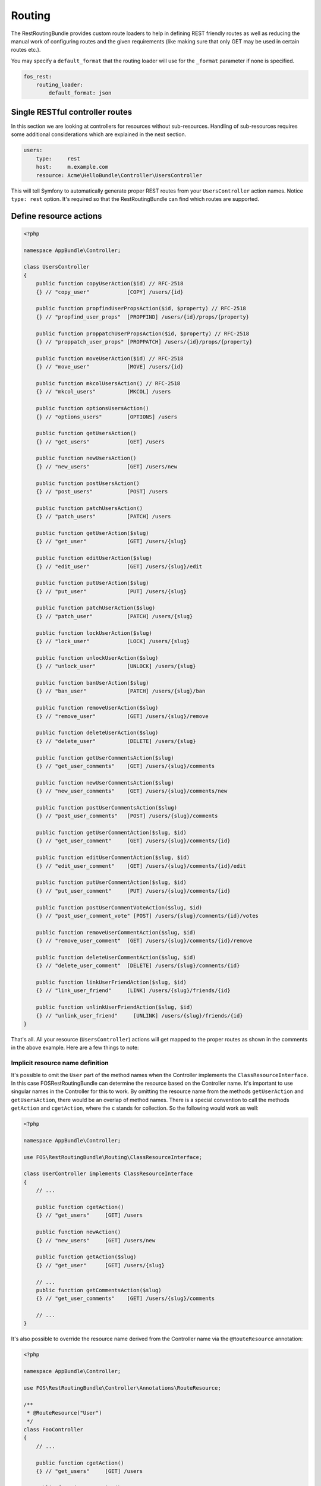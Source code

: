 Routing
=======

The RestRoutingBundle provides custom route loaders to help in defining REST friendly
routes as well as reducing the manual work of configuring routes and the given
requirements (like making sure that only GET may be used in certain routes
etc.).

You may specify a ``default_format`` that the routing loader will use for the
``_format`` parameter if none is specified.

.. code-block:: yaml

    fos_rest:
        routing_loader:
            default_format: json

Single RESTful controller routes
--------------------------------

In this section we are looking at controllers for resources without sub-resources.
Handling of sub-resources requires some additional considerations which
are explained in the next section.

.. code-block:: yaml

    users:
        type:     rest
        host:     m.example.com
        resource: Acme\HelloBundle\Controller\UsersController

This will tell Symfony to automatically generate proper REST routes from your
``UsersController`` action names. Notice ``type: rest`` option. It's required so
that the RestRoutingBundle can find which routes are supported.

Define resource actions
-----------------------

.. code-block:: php

    <?php

    namespace AppBundle\Controller;

    class UsersController
    {
        public function copyUserAction($id) // RFC-2518
        {} // "copy_user"            [COPY] /users/{id}

        public function propfindUserPropsAction($id, $property) // RFC-2518
        {} // "propfind_user_props"  [PROPFIND] /users/{id}/props/{property}

        public function proppatchUserPropsAction($id, $property) // RFC-2518
        {} // "proppatch_user_props" [PROPPATCH] /users/{id}/props/{property}

        public function moveUserAction($id) // RFC-2518
        {} // "move_user"            [MOVE] /users/{id}

        public function mkcolUsersAction() // RFC-2518
        {} // "mkcol_users"          [MKCOL] /users

        public function optionsUsersAction()
        {} // "options_users"        [OPTIONS] /users

        public function getUsersAction()
        {} // "get_users"            [GET] /users

        public function newUsersAction()
        {} // "new_users"            [GET] /users/new

        public function postUsersAction()
        {} // "post_users"           [POST] /users

        public function patchUsersAction()
        {} // "patch_users"          [PATCH] /users

        public function getUserAction($slug)
        {} // "get_user"             [GET] /users/{slug}

        public function editUserAction($slug)
        {} // "edit_user"            [GET] /users/{slug}/edit

        public function putUserAction($slug)
        {} // "put_user"             [PUT] /users/{slug}

        public function patchUserAction($slug)
        {} // "patch_user"           [PATCH] /users/{slug}

        public function lockUserAction($slug)
        {} // "lock_user"            [LOCK] /users/{slug}

        public function unlockUserAction($slug)
        {} // "unlock_user"          [UNLOCK] /users/{slug}

        public function banUserAction($slug)
        {} // "ban_user"             [PATCH] /users/{slug}/ban

        public function removeUserAction($slug)
        {} // "remove_user"          [GET] /users/{slug}/remove

        public function deleteUserAction($slug)
        {} // "delete_user"          [DELETE] /users/{slug}

        public function getUserCommentsAction($slug)
        {} // "get_user_comments"    [GET] /users/{slug}/comments

        public function newUserCommentsAction($slug)
        {} // "new_user_comments"    [GET] /users/{slug}/comments/new

        public function postUserCommentsAction($slug)
        {} // "post_user_comments"   [POST] /users/{slug}/comments

        public function getUserCommentAction($slug, $id)
        {} // "get_user_comment"     [GET] /users/{slug}/comments/{id}

        public function editUserCommentAction($slug, $id)
        {} // "edit_user_comment"    [GET] /users/{slug}/comments/{id}/edit

        public function putUserCommentAction($slug, $id)
        {} // "put_user_comment"     [PUT] /users/{slug}/comments/{id}

        public function postUserCommentVoteAction($slug, $id)
        {} // "post_user_comment_vote" [POST] /users/{slug}/comments/{id}/votes

        public function removeUserCommentAction($slug, $id)
        {} // "remove_user_comment"  [GET] /users/{slug}/comments/{id}/remove

        public function deleteUserCommentAction($slug, $id)
        {} // "delete_user_comment"  [DELETE] /users/{slug}/comments/{id}

        public function linkUserFriendAction($slug, $id)
        {} // "link_user_friend"     [LINK] /users/{slug}/friends/{id}

        public function unlinkUserFriendAction($slug, $id)
        {} // "unlink_user_friend"     [UNLINK] /users/{slug}/friends/{id}
    }

That's all. All your resource (``UsersController``) actions will get mapped to
the proper routes as shown in the comments in the above example. Here are a few
things to note:

Implicit resource name definition
~~~~~~~~~~~~~~~~~~~~~~~~~~~~~~~~~

It's possible to omit the ``User`` part of the method names when the Controller
implements the ``ClassResourceInterface``. In this case FOSRestRoutingBundle can
determine the resource based on the Controller name. It's important to use
singular names in the Controller for this to work. By omitting the resource name
from the methods ``getUserAction`` and ``getUsersAction``, there would be an
overlap of method names. There is a special convention to call the methods
``getAction`` and ``cgetAction``, where the ``c`` stands for collection. So the
following would work as well:

.. code-block:: php

    <?php

    namespace AppBundle\Controller;

    use FOS\RestRoutingBundle\Routing\ClassResourceInterface;

    class UserController implements ClassResourceInterface
    {
        // ...

        public function cgetAction()
        {} // "get_users"     [GET] /users

        public function newAction()
        {} // "new_users"     [GET] /users/new

        public function getAction($slug)
        {} // "get_user"      [GET] /users/{slug}

        // ...
        public function getCommentsAction($slug)
        {} // "get_user_comments"    [GET] /users/{slug}/comments

        // ...
    }

It's also possible to override the resource name derived from the Controller
name via the ``@RouteResource`` annotation:


.. code-block:: php

    <?php

    namespace AppBundle\Controller;

    use FOS\RestRoutingBundle\Controller\Annotations\RouteResource;

    /**
     * @RouteResource("User")
     */
    class FooController
    {
        // ...

        public function cgetAction()
        {} // "get_users"     [GET] /users

        public function newAction()
        {} // "new_users"     [GET] /users/new

        public function getAction($slug)
        {} // "get_user"      [GET] /users/{slug}

        // ...
        public function getCommentsAction($slug)
        {} // "get_user_comments"    [GET] /users/{slug}/comments

        // ...
    }

Finally, it's possible to have a singular resource name thanks to the ``@RouteResource`` annotation:


.. code-block:: php

    <?php

    namespace AppBundle\Controller;

    use FOS\RestRoutingBundle\Controller\Annotations\RouteResource;

    /**
     * @RouteResource("User", pluralize=false)
     */
    class FooController
    {
        // ...

        public function cgetAction()
        {} // "cget_user"     [GET] /user

        public function newAction()
        {} // "new_user"     [GET] /user/new

        public function getAction($slug)
        {} // "get_user"      [GET] /user/{slug}

        // ...
        public function getCommentAction($slug)
        {} // "cget_user_comment"    [GET] /user/{slug}/comment

        // ...
    }

REST Actions
------------

There are 8 actions that have special meaning in regards to REST and have the
following behavior:

* **get** - this action accepts *GET* requests to the url ``/resources`` and returns
  all resources for this type. Shown as ``UsersController::getUsersAction()`` above.
  This action also accepts *GET* requests to the url ``/resources/{id}`` and
  returns a single resource for this type. Shown as ``UsersController::getUserAction()``
  above.
* **post** - this action accepts *POST* requests to the url ``/resources`` and
  creates a new resource of this type. Shown as ``UsersController::postUsersAction()``
  above.
* **put** - this action accepts *PUT* requests to the url ``/resources/{id}`` and
  updates a single resource for this type. Shown as ``UsersController::putUserAction()``
  above.
* **delete** - this action accepts *DELETE* requests to the url ``/resources/{id}``
  and deletes a single resource for this type. Shown as ``UsersController::deleteUserAction()``
  above.
* **patch** - this action accepts *PATCH* requests to the url ``/resources`` and
  is supposed to partially modify collection of resources (e.g. apply batch
  modifications to subset of resources). Shown as ``UsersController::patchUsersAction()``
  above. This action also accepts *PATCH* requests to the url ``/resources/{id}``
  and is supposed to partially modify the resource.
  Shown as ``UsersController::patchUserAction()`` above.
* **options** - this action accepts *OPTIONS* requests to the url ``/resources``
  and is supposed to return a list of REST resources that the user has access to.
  Shown as ``UsersController::optionsUsersAction()`` above.
* **link** - this action accepts *LINK* requests to the url ``/resources/{id}``
  and is supposed to return nothing but a status code indicating that the specified
  resources were linked. It is used to declare a resource as related to an other one.
  When calling a LINK url you must provide in your header at least one link header
  formatted as follow: ``<http://example.com/resources/{id}\>; rel="kind_of_relation"``
* **unlink** - this action accepts *UNLINK* requests to the url ``/resources/{id}``
  and is supposed to return nothing but a status code indicating that the specified
  resources were unlinked. It is used to declare that some resources are not
  related anymore. When calling a UNLINK url you must provide in your header at
  least one link header formatted as follow :
  ``<http://example.com/resources/{id}\>; rel="kind_of_relation"``

Important note about **link** and **unlink**: The implementation of the request
listener extracting the resources as entities is not provided by this bundle. A
good implementation can be found here: `REST APIs with Symfony2: The Right Way`_
It also contains some examples on how to use it. **link** and **unlink** were
obsoleted by RFC 2616, RFC 5988 aims to define it in a more clear way. Using
these methods is not risky, but remains unclear (cf. issues 323 and 325).

Conventional Actions
--------------------

HATEOAS, or Hypermedia as the Engine of Application State, is an aspect of REST
which allows clients to interact with the REST service with hypertext - most
commonly through an HTML page. There are 3 Conventional Action routings that are
supported by this bundle:

* **new** - A hypermedia representation that acts as the engine to *POST*.
  Typically this is a form that allows the client to *POST* a new resource.
  Shown as ``UsersController::newUsersAction()`` above.
* **edit** - A hypermedia representation that acts as the engine to *PUT*.
  Typically this is a form that allows the client to *PUT*, or update, an
  existing resource. Shown as ``UsersController::editUserAction()`` above.
* **remove** - A hypermedia representation that acts as the engine to *DELETE*.
  Typically this is a form that allows the client to *DELETE* an existing resource.
  Commonly a confirmation form. Shown as ``UsersController::removeUserAction()``
  above.

Custom PATCH Actions
--------------------

All actions that do not match the ones listed in the sections above will
register as a *PATCH* action. In the controller shown above, these actions are
``UsersController::lockUserAction()``, ``UsersController::banUserAction()`` and
``UsersController::voteUserCommentAction()``. You could just as easily create a
method called ``UsersController::promoteUserAction()`` which would take a
*PATCH* request to the url ``/users/{slug}/promote``. This allows for easy
updating of aspects of a resource, without having to deal with the resource as a
whole at the standard *PATCH* or *PUT* endpoint.

Sub-Resource Actions
--------------------

Of course it's possible and common to have sub or child resources. They are
easily defined within the same controller by following the naming convention
``ResourceController::actionResourceSubResource()`` - as seen in the example
above with ``UsersController::getUserCommentsAction()``. This is a good strategy
to follow when the child resource needs the parent resource's ID in order to
look up itself.

Optional {_format} in route
---------------------------

By default, routes are generated with ``{_format}`` string. If you want to get clean
urls (``/orders`` instead ``/orders.{_format}``) then all you have to do is add
some configuration:

.. code-block:: yaml

    fos_rest:
        routing_loader:
            include_format:       false

The ``{_format}`` route requirement is automatically positioned using the available
listeners. So by default, the  requirement will be ``{json|xml|html}``. If you want
to limit or add a custom format, you can do so by overriding it with the
``@Route`` annotation (or another one extending it, like ``@Get``, ``@Post``, ...):

.. code-block:: php

    <?php

    namespace AppBundle\Controller;

    use FOS\RestRoutingBundle\Controller\Annotations\Route;

        // ...

        /**
         * @Route(requirements={"_format"="json|xml"})
         */
        public function getAction($slug)
        {}

        // ...
    }

Changing pluralization in generated routes
------------------------------------------

If you want to change pluralization in generated routes, you can do this by
replacing ``fos_rest.inflector.doctrine`` service with your own implementation.
Create a new class that implements ``FOS\RestRoutingBundle\Inflector\InflectorInterface``.

The example below will remove pluralization by implementing the interface and
returning the ``$word`` instead of executing method ``Inflector::pluralize($word);``
Example class implementing ``InflectorInterface``:

.. code-block:: php

    <?php

    namespace Acme\HelloBundle\Util\Inflector;

    use FOS\RestRoutingBundle\Inflector\InflectorInterface;

    /**
     * Inflector class
     *
     */
    class NoopInflector implements InflectorInterface
    {
        public function pluralize($word)
        {
            // Don't pluralize
            return $word;
        }
    }

Define your service:

.. code-block:: yaml

    services:
        acme.hellobundle.util.inflector:
          class: Acme\HelloBundle\Util\Inflector\NoopInflector

Tell ``fos_rest`` to use your own service as inflector:

.. code-block:: yaml

    fos_rest:
        service:
            inflector: acme.hellobundle.util.inflector

That was it!

.. _`REST APIs with Symfony2: The Right Way`: http://williamdurand.fr/2012/08/02/rest-apis-with-symfony2-the-right-way/
